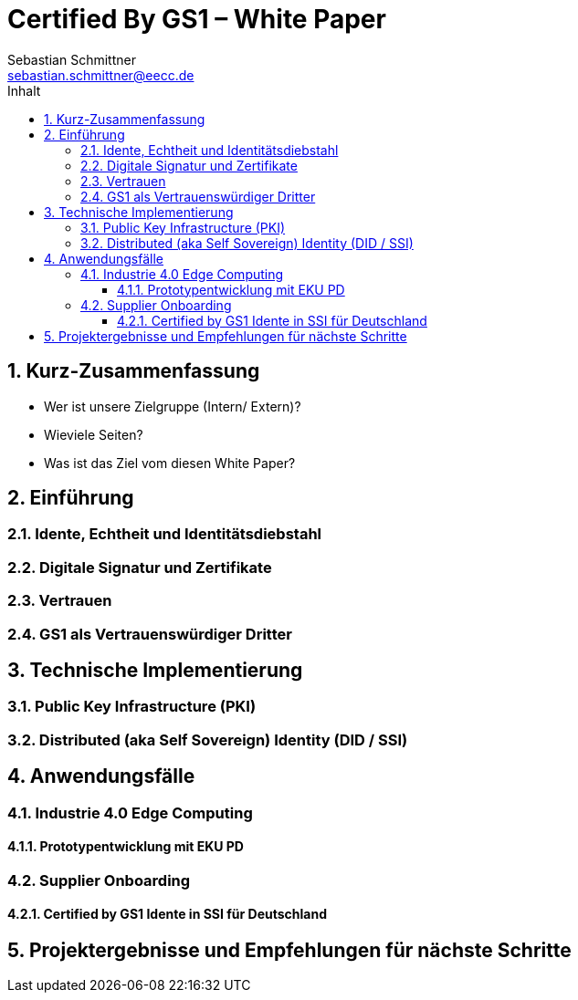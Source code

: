 = Certified By GS1 – White Paper
Sebastian Schmittner <sebastian.schmittner@eecc.de>
:toc:
:toclevels: 4
:toc-title: Inhalt
:figure-caption: Bild
:table-caption: Tabelle
:icons: font
:xrefstyle: short
:imagesdir: pics/
:sectnums:

== Kurz-Zusammenfassung
- Wer ist unsere Zielgruppe (Intern/ Extern)?
- Wieviele Seiten?
- Was ist das Ziel vom diesen White Paper?

== Einführung

=== Idente, Echtheit und Identitätsdiebstahl


=== Digitale Signatur und Zertifikate

=== Vertrauen

=== GS1 als Vertrauenswürdiger Dritter



== Technische Implementierung


=== Public Key Infrastructure (PKI)



=== Distributed (aka Self Sovereign) Identity (DID / SSI)


== Anwendungsfälle 

=== Industrie 4.0 Edge Computing

==== Prototypentwicklung mit EKU PD

=== Supplier Onboarding

==== Certified by GS1 Idente in SSI für Deutschland


== Projektergebnisse und Empfehlungen für nächste Schritte

